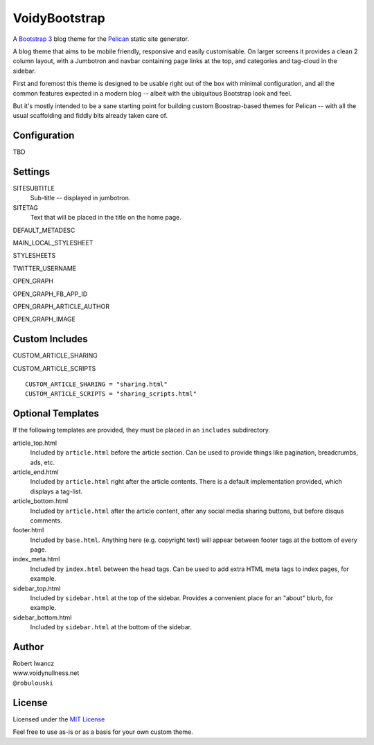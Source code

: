 VoidyBootstrap
==============

A `Bootstrap 3 <http://getbootstrap.com>`_ blog theme for the
`Pelican <http://getpelican.com>`_ static site generator.

A blog theme that aims to be mobile friendly, responsive and easily
customisable.  On larger screens it provides a clean 2 column layout, with
a Jumbotron and navbar containing page links at the top, and categories and
tag-cloud in the sidebar.

First and foremost this theme is designed to be usable right out of the
box with minimal configuration, and all the common features expected in a
modern blog -- albeit with the ubiquitous Bootstrap look and feel.

But it's mostly intended to be a sane starting point for building custom
Boostrap-based themes for Pelican -- with all the usual scaffolding and
fiddly bits already taken care of.


Configuration
-------------

TBD


Settings
--------

SITESUBTITLE
  Sub-title -- displayed in jumbotron.

SITETAG
  Text that will be placed in the title on the home page.

DEFAULT_METADESC

MAIN_LOCAL_STYLESHEET

STYLESHEETS

TWITTER_USERNAME

OPEN_GRAPH 

OPEN_GRAPH_FB_APP_ID 

OPEN_GRAPH_ARTICLE_AUTHOR 

OPEN_GRAPH_IMAGE





Custom Includes
---------------

CUSTOM_ARTICLE_SHARING

CUSTOM_ARTICLE_SCRIPTS 


::

  CUSTOM_ARTICLE_SHARING = "sharing.html"
  CUSTOM_ARTICLE_SCRIPTS = "sharing_scripts.html"



Optional Templates
------------------

If the following templates are provided, they must be placed in an
``includes`` subdirectory.

article_top.html
  Included by ``article.html`` before the article section.  Can be used 
  to provide things like pagination, breadcrumbs, ads, etc.

article_end.html
  Included by ``article.html`` right after the article contents.  There
  is a default implementation provided, which displays a tag-list.

article_bottom.html
  Included by ``article.html`` after the article content, after any 
  social media sharing buttons, but before disqus comments.  

footer.html
  Included by ``base.html``.  Anything here (e.g. copyright text) will
  appear between footer tags at the bottom of every page.

index_meta.html
  Included by ``index.html`` between the head tags.  Can be used 
  to add extra HTML meta tags to index pages, for example.

sidebar_top.html
  Included by ``sidebar.html`` at the top of the sidebar.  Provides a
  convenient place for an "about" blurb, for example.

sidebar_bottom.html
  Included by ``sidebar.html`` at the bottom of the sidebar.



Author
------

| Robert Iwancz
| www.voidynullness.net
| ``@robulouski``


License
-------

Licensed under the `MIT License <http://opensource.org/licenses/MIT>`_

Feel free to use as-is or as a basis for your own custom theme.
